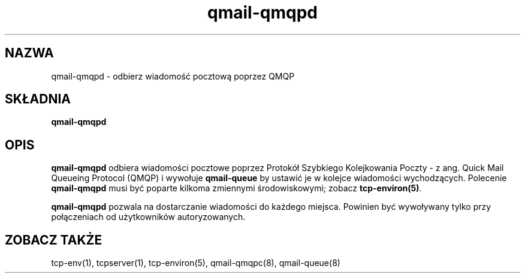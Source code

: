 .\" Translation (C) 1999 Pawel Wilk <siefca@pl.qmail.org>
.\" {PTM/PW/0.1/5-12-1999/"odbiera wiadomość pocztową poprzez QMQP"}
.TH qmail-qmqpd 8
.SH NAZWA
qmail-qmqpd \- odbierz wiadomość pocztową poprzez QMQP
.SH SKŁADNIA
.B qmail-qmqpd
.SH OPIS
.B qmail-qmqpd
odbiera wiadomości pocztowe poprzez Protokół Szybkiego Kolejkowania Poczty - z ang.
Quick Mail Queueing Protocol (QMQP)
i wywołuje
.B qmail-queue
by ustawić je w kolejce wiadomości wychodzących. Polecenie
.B qmail-qmqpd
musi być poparte kilkoma zmiennymi środowiskowymi;
zobacz
.BR tcp-environ(5) .

.B qmail-qmqpd
pozwala na dostarczanie wiadomości do każdego miejsca.
Powinien być wywoływany tylko przy połączeniach od użytkowników autoryzowanych.
.SH "ZOBACZ TAKŻE"
tcp-env(1),
tcpserver(1),
tcp-environ(5),
qmail-qmqpc(8),
qmail-queue(8)
